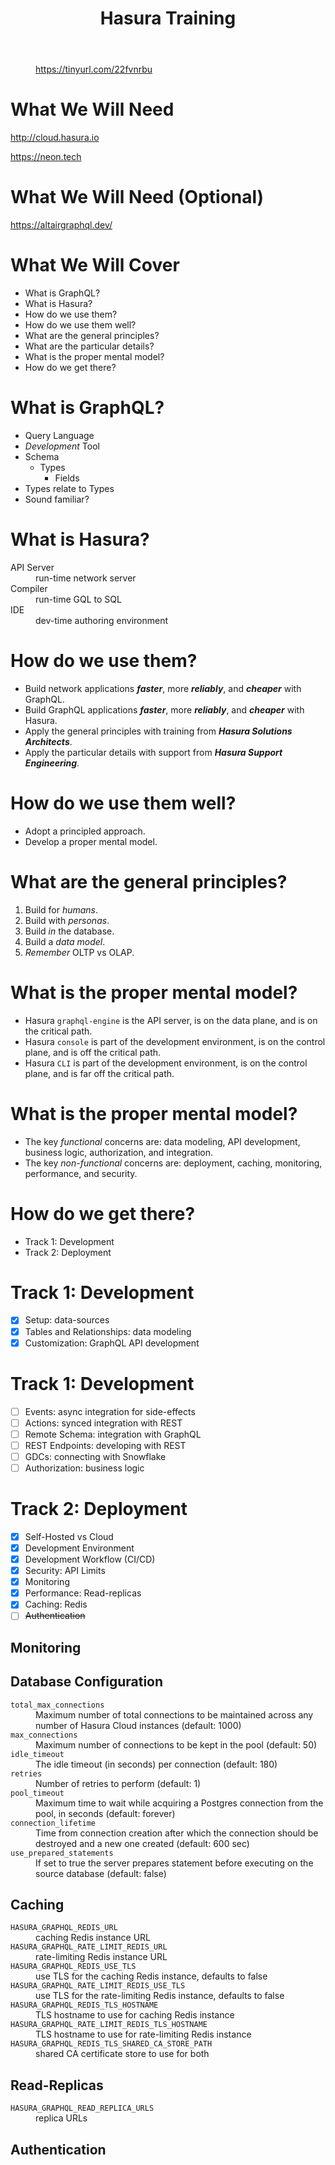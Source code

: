 #+title: Hasura Training
#+author: David A. Ventimiglia
#+email: davidaventimiglia@hasura.io

#+options: timestamp:nil title:t toc:nil todo:t |:t num:nil author:nil

#+REVEAL_ROOT: https://cdn.jsdelivr.net/npm/reveal.js
#+REVEAL_DEFAULT_SLIDE_BACKGROUND: ./assets/slide_background.png
#+REVEAL_INIT_OPTIONS: transition:'none', controlsLayout:'edges', progress:false, controlsTutorial:false
#+REVEAL_THEME: black
#+REVEAL_TITLE_SLIDE_BACKGROUND: ./assets/slide_background.png
#+REVEAL_PLUGINS: (highlight)
#+PANDOC_OPTIONS: standalone:t pdf-engine:pdflatex
#+PANDOC_VARIABLES: background-image:./assets/slide_background.png

* 
#+CAPTION: https://tinyurl.com/22fvnrbu
#+ATTR_HTML: :width 40%
#+ATTR_HTML: :height 40%
[[file:assets/qr.png]]

* What We Will Need

#+REVEAL_HTML: <div class="column" style="float:left; width:50%">

#+ATTR_HTML: :width 90%
#+ATTR_HTML: :height 90%
[[file:assets/log_into_hasura_cloud.png]]

http://cloud.hasura.io

#+REVEAL_HTML: </div>

#+REVEAL_HTML: <div class="column" style="float:right; width:40%;">

#+ATTR_HTML: :width 80%
#+ATTR_HTML: :height 80%
[[file:assets/neon.png]]

[[https://neon.tech]]

#+REVEAL_HTML: </div>

* What We Will Need (Optional)

#+ATTR_HTML: :width 80%
#+ATTR_HTML: :height 80%
[[file:assets/app-shot.png]]

https://altairgraphql.dev/

* What We Will Cover

- What is GraphQL?
- What is Hasura?
- How do we use them?
- How do we use them well?
- What are the general principles?
- What are the particular details?
- What is the proper mental model?
- How do we get there?

* What is GraphQL?

#+REVEAL_HTML: <div class="column" style="float:left; width:60%">

- Query Language
- /Development/ Tool
- Schema
  - Types
    - Fields
- Types relate to Types
- Sound familiar?

#+REVEAL_HTML: </div>

#+REVEAL_HTML: <div class="column" style="float:right; width:40%;">

#+ATTR_HTML: :width 100%
#+ATTR_HTML: :height 100%
[[file:GraphQL.png]]

#+REVEAL_HTML: </div>

* What is Hasura?

- API Server :: run-time network server
- Compiler :: run-time GQL to SQL
- IDE :: dev-time authoring environment

* How do we use them?

- Build network applications /*faster*/, more /*reliably*/, and /*cheaper*/ with GraphQL.
- Build GraphQL applications /*faster*/, more /*reliably*/, and /*cheaper*/ with Hasura.
- Apply the general principles with training from /*Hasura Solutions Architects*/.
- Apply the particular details with support from /*Hasura Support Engineering*/.

* How do we use them well?

- Adopt a principled approach.
- Develop a proper mental model.

* What are the general principles?

1. Build for /humans/.
2. Build with /personas/.
3. Build /in/ the database.
4. Build a /data model/.
5. /Remember/ OLTP vs OLAP.

* What is the proper mental model?

- Hasura ~graphql-engine~ is the API server, is on the data plane, and is on the critical path.
- Hasura ~console~ is part of the development environment, is on the control plane, and is off the critical path.
- Hasura ~CLI~ is part of the development environment, is on the control plane, and is far off the critical path.

* What is the proper mental model?

- The key /functional/ concerns are: data modeling, API development, business logic, authorization, and integration.
- The key /non-functional/ concerns are: deployment, caching, monitoring, performance, and security.

* How do we get there?

- Track 1: Development
- Track 2: Deployment

* Track 1: Development

- [X] Setup: data-sources
- [X] Tables and Relationships: data modeling
- [X] Customization: GraphQL API development

* Track 1: Development

- [ ] Events: async integration for side-effects
- [ ] Actions: synced integration with REST
- [ ] Remote Schema: integration with GraphQL
- [ ] REST Endpoints: developing with REST
- [ ] GDCs: connecting with Snowflake
- [ ] Authorization: business logic

* Track 2: Deployment

- [X] Self-Hosted vs Cloud
- [X] Development Environment
- [X] Development Workflow (CI/CD)
- [X] Security: API Limits
- [X] Monitoring
- [X] Performance: Read-replicas
- [X] Caching: Redis
- [ ] +Authentication+

** Monitoring

** Database Configuration

- =total_max_connections= :: Maximum number of total connections to be maintained across any number of Hasura Cloud instances (default: 1000)
- =max_connections= :: Maximum number of connections to be kept in the pool (default: 50)
- =idle_timeout= :: The idle timeout (in seconds) per connection (default: 180)
- =retries= :: Number of retries to perform (default: 1)
- =pool_timeout= :: Maximum time to wait while acquiring a Postgres connection from the pool, in seconds (default: forever)
- =connection_lifetime= :: Time from connection creation after which the connection should be destroyed and a new one created (default: 600 sec)
- =use_prepared_statements= :: If set to true the server prepares statement before executing on the source database (default: false)

** Caching

- =HASURA_GRAPHQL_REDIS_URL= :: caching Redis instance URL
- =HASURA_GRAPHQL_RATE_LIMIT_REDIS_URL= :: rate-limiting Redis instance URL
- =HASURA_GRAPHQL_REDIS_USE_TLS= :: use TLS for the caching Redis instance, defaults to false
- =HASURA_GRAPHQL_RATE_LIMIT_REDIS_USE_TLS= :: use TLS for the rate-limiting Redis instance, defaults to false
- =HASURA_GRAPHQL_REDIS_TLS_HOSTNAME= :: TLS hostname to use for caching Redis instance
- =HASURA_GRAPHQL_RATE_LIMIT_REDIS_TLS_HOSTNAME= :: TLS hostname to use for rate-limiting Redis instance
- =HASURA_GRAPHQL_REDIS_TLS_SHARED_CA_STORE_PATH= :: shared CA certificate store to use for both

** Read-Replicas

- =HASURA_GRAPHQL_READ_REPLICA_URLS= :: replica URLs

** Authentication



#  LocalWords:  toc num controlsLayout controlsTutorial PANDOC pdf
#  LocalWords:  pdflatex ATTR

